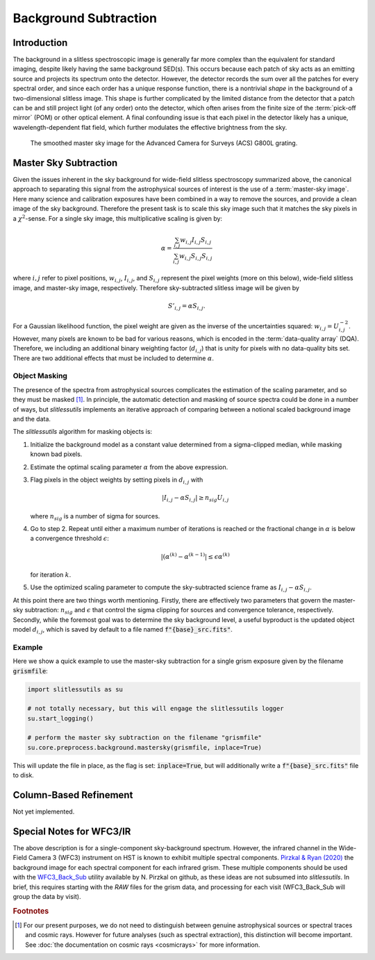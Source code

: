 .. _background:

Background Subtraction
======================

Introduction
------------

The background in a slitless spectroscopic image is generally far more
complex than the equivalent for standard imaging, despite likely
having the same background SED(s).  This occurs because each patch of
sky acts as an emitting source and projects its spectrum onto the
detector.  However, the detector records the sum over all the patches
for every spectral order, and since each order has a unique response
function, there is a nontrivial *shape* in the background of a
two-dimensional slitless image.  This shape is further complicated by
the limited distance from the detector that a patch can be and still
project light (of any order) onto the detector, which often arises
from the finite size of the :term:`pick-off mirror` (POM) or other optical
element.  A final confounding issue is that each pixel in the detector
likely has a unique, wavelength-dependent flat field, which further
modulates the effective brightness from the sky.

.. figure:: images/acs_g800l.png
   :width: 600
   :alt: Example master sky image for HST/ACS G800L.

   The smoothed master sky image for the Advanced Camera for Surveys (ACS)
   G800L grating.



Master Sky Subtraction
----------------------

Given the issues inherent in the sky background for wide-field
slitless spectroscopy summarized above, the canonical approach to
separating this signal from the astrophysical sources of interest is
the use of a :term:`master-sky image`.  Here many science and calibration
exposures have been combined in a way to remove the
sources, and provide a clean image of the sky background.  Therefore
the present task is to scale this sky image such that it matches the
sky pixels in a :math:`{\chi}^2`-sense.  For a single sky image, this
multiplicative scaling is given by:

.. math::
   \alpha = \frac{\sum_{i,j} w_{i,j} I_{i,j} S_{i,j}}{\sum_{i,j} w_{i,j} S_{i,j} S_{i,j}}

where :math:`i,j` refer to pixel positions, :math:`w_{i,j}`, :math:`I_{i,j}`,
and :math:`S_{i,j}` represent the pixel weights (more on this below),
wide-field slitless image, and master-sky image, respectively.  Therefore
sky-subtracted slitless image will be given by

.. math::
   S'_{i,j} = \alpha S_{i,j}.

For a Gaussian likelihood function, the pixel weight are given as the
inverse of the uncertainties squared: :math:`w_{i,j}=U_{i,j}^{-2}`.
However, many pixels are known to be bad for various reasons, which is
encoded in the :term:`data-quality array` (DQA).  Therefore, we including an
additional binary weighting factor (:math:`d_{i,j}`) that is unity for
pixels with no data-quality bits set.  There are two additional
effects that must be included to determine :math:`\alpha`.


Object Masking
^^^^^^^^^^^^^^

The presence of the spectra from astrophysical sources complicates the
estimation of the scaling parameter, and so they must be masked [#f1]_.
In principle, the automatic detection and masking of source spectra could
be done in a number of ways, but `slitlessutils` implements an
iterative approach of comparing between a notional scaled background
image and the data.

The `slitlessutils` algorithm for masking objects is:

#. Initialize the background model as a constant value determined from a
   sigma-clipped median, while masking known bad pixels.

#. Estimate the optimal scaling parameter :math:`\alpha` from the above
   expression.

#. Flag pixels in the object weights by setting pixels in :math:`d_{i,j}`
   with
   
   .. math::
      \left|I_{i,j}-\alpha S_{i,j}\right| \geq n_{sig} U_{i,j}
    
   where :math:`n_{sig}` is a number of sigma for sources.

#. Go to step 2.  Repeat until either a maximum number of iterations is
   reached or the fractional change in :math:`\alpha` is below a
   convergence threshold :math:`\epsilon`:
   
   .. math::
      \left|(\alpha^{(k)} - \alpha^{(k-1)}\right| \leq \epsilon \alpha^{(k)}
   
   for iteration :math:`k`.  

#. Use the optimized scaling parameter to compute the sky-subtracted
   science frame as :math:`I_{i,j}-\alpha S_{i,j}`.

At this point there are two things worth mentioning.  Firstly, there
are effectively two parameters that govern the master-sky subtraction:
:math:`n_{sig}` and :math:`\epsilon` that control the sigma clipping
for sources and convergence tolerance, respectively.  Secondly, while
the foremost goal was to determine the sky background level, a useful
byproduct is the updated object model :math:`d_{i,j}`, which is saved
by default to a file named :code:`f"{base}_src.fits"`.



Example
^^^^^^^
   
Here we show a quick example to use the master-sky subtraction for a
single grism exposure given by the filename :code:`grismfile`:

.. code:: python
	  
   import slitlessutils as su

   # not totally necessary, but this will engage the slitlessutils logger
   su.start_logging()

   # perform the master sky subtraction on the filename "grismfile"
   su.core.preprocess.background.mastersky(grismfile, inplace=True)

This will update the file in place, as the flag is set: :code:`inplace=True`,
but will additionally write a :code:`f"{base}_src.fits"` file to disk.
	





Column-Based Refinement
-----------------------
Not yet implemented.




Special Notes for WFC3/IR
-------------------------

The above description is for a single-component sky-background spectrum.  However, the infrared channel in the Wide-Field Camera 3 (WFC3) instrument on HST is known to exhibit multiple spectral components.  `Pirzkal & Ryan (2020) <https://www.stsci.edu/files/live/sites/www/files/home/hst/instrumentation/wfc3/documentation/instrument-science-reports-isrs/_documents/2020/WFC3_IR_2020-04.pdf>`_ the background image for each spectral component for each infrared grism.  These multiple components should be used with the `WFC3_Back_Sub <https://github.com/NorPirzkal/WFC3_Back_Sub>`_ utility available by N. Pirzkal on github, as these ideas are not subsumed into `slitlessutils`.  In brief, this requires starting with the *RAW* files for the grism data, and processing for each visit (WFC3_Back_Sub will group the data by visit).


.. rubric:: Footnotes
.. [#f1] For our present purposes, we do not need to distinguish between genuine astrophysical sources or spectral traces and cosmic rays.  However for future analyses (such as spectral extraction), this distinction will become important.  See :doc:`the documentation on cosmic rays <cosmicrays>` for more information.	 






